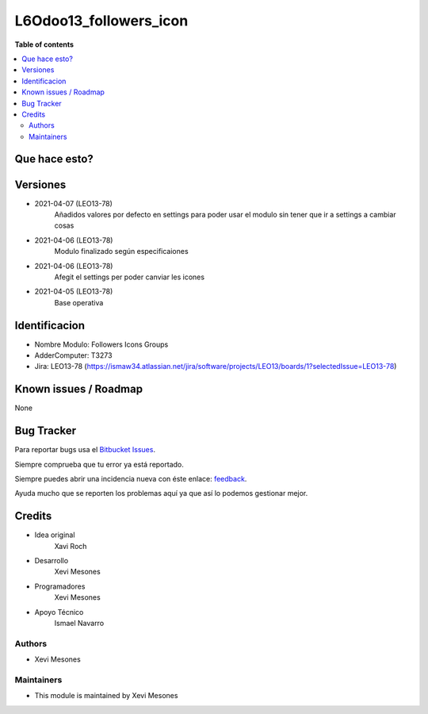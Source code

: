 =======================
L6Odoo13_followers_icon
=======================

**Table of contents**

.. contents::
   :local:

Que hace esto?
==============

.. image:: https://raw.githubusercontent.com/XeviGmail/Followers_Icons_Group/13.0/L6Odoo13_followers_icons_groups/static/description/Followers_and_Icons.png

Versiones
=========
* 2021-04-07 (LEO13-78)
    Añadidos valores por defecto en settings para poder usar el modulo sin tener que ir a settings a cambiar cosas
* 2021-04-06 (LEO13-78)
    Modulo finalizado según especificaiones
* 2021-04-06 (LEO13-78)
    Afegit el settings per poder canviar les icones
* 2021-04-05 (LEO13-78)
    Base operativa


Identificacion
==============
* Nombre Modulo: Followers Icons Groups

* AdderComputer: T3273

* Jira: LEO13-78 (https://ismaw34.atlassian.net/jira/software/projects/LEO13/boards/1?selectedIssue=LEO13-78)

Known issues / Roadmap
======================

None

Bug Tracker
===========

Para reportar bugs usa el `Bitbucket Issues <https://bitbucket.org/Ismaw34/l6odoo13/issues?status=open>`_.

Siempre comprueba que tu error ya está reportado.

Siempre puedes abrir una incidencia nueva con éste enlace: `feedback <https://bitbucket.org/Ismaw34/l6odoo13/issues/new?title=%5B13.0%5D%28L6Odoo13_Nominas_PDF%29%20Nombre&content=**Pasos%20para%20reproducir**%0A-%20...%0A%0A**Comportamiento%20actual**%0A%0A**Comportamiento%20esperado**>`_.

Ayuda mucho que se reporten los problemas aquí ya que así lo podemos gestionar mejor.

Credits
=======
* Idea original
    Xavi Roch

* Desarrollo
    Xevi Mesones

* Programadores
    Xevi Mesones

* Apoyo Técnico
    Ismael Navarro

Authors
~~~~~~~

* Xevi Mesones

Maintainers
~~~~~~~~~~~

* This module is maintained by Xevi Mesones